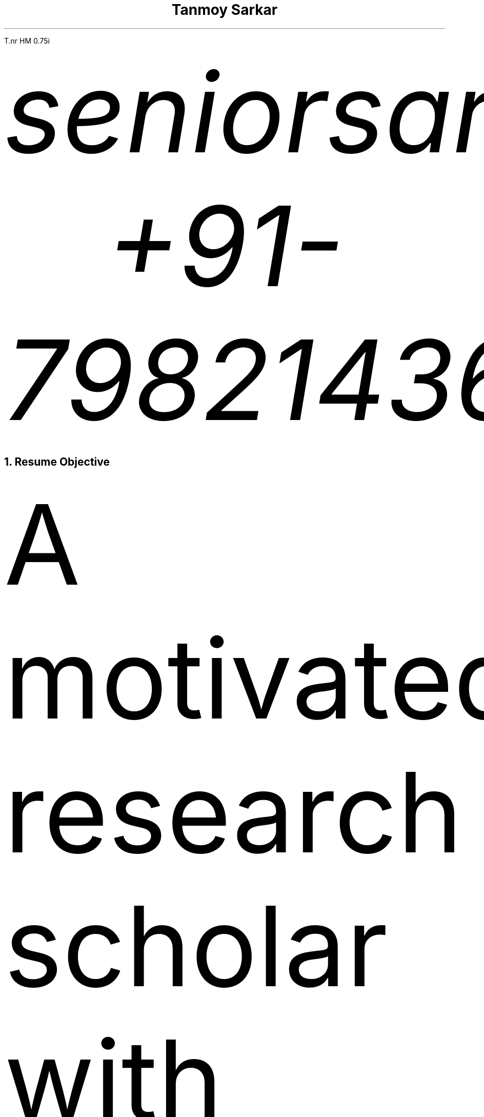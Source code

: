 .nr PS 12p
.nr VS 10p
.nr PSINCR 6p
.nr GROWPS 1.5
.FAM T
.nr HM 0.75i
.nr FM 0.75i
.nr PO 0.75i
.nr LL 7i

.TL
Tanmoy Sarkar
.AU
seniorsarkar.de\[at]gmail.com
.AU
+91-7982143662

.NH 1
Resume Objective
.PP
A motivated research scholar with experience in biological studies and statistics, with a keen interest in computers. I like to look for the greater scheme of things in the minutest of details.

.NH 1
Experience
.NH 2
Worked as a PhD research scholar at CSIR-Institute of Genomics & Integrative Biology (IGIB), New Delhi from August 2014 to December 2021.
.SH
Adviser
.QS
Dr. Sagarika Biswas
.QE
.SH
Dissertation
.QS
Cytokine-mediated modulation of stem cell behavior in rheumatoid arthritis.
.QE
.SH
Accomplishments:
.IP 1.
Establishment of a viable cell culture laboratory setup.
.IP 2.
Dissection of 
.I "Rattus norvegicus"
and extraction of live stem cells by femoral flushing.
.IP 3.
Establishment of viable primary cell culture and cytokine treatments.
.IP 4.
Proteomic and statistical analyses.

.NH 2
Worked as a research assistant at Presidency University, Kolkata from December 2012 to July 2013.
.SH
Adviser
.QS
Dr. Prabir Mukherjee
.QE
.SH
Accomplishments:
.IP 1.
Arsenic toxicity studies on
.I "Rattus norvegicus"
.IP 2.
Histological assessments of 
.I "Rattus norvegicus"
tissue samples.

.NH 2
Worked as a PhD research scholar at Department of Biotechnology (DBT)-Centre for DNA Fingerprinting & Diagnostics (CDFD), Hyderabad from August 2011 to June 2012.
.SH
Adviser
.QS
Dr. Subhadeep Chatterjee
.QE
.SH
Dissertation
.QS
Plant-microbe interactions in Xanthomonas quorum sensing.
.QE
.SH
Accomplishments:
.IP 1.
Plasmid-mediated bacterial genetic engineering.
.IP 2.
Establishment of plant-bacterial co-cultures.

.NH 2
Completed Masters dissertation at Utkal University, Bhubaneswar from January 2011 to July 2011.
.SH
Adviser
.QS
Dr. Priyankar Sen
.QE
.SH
Dissertation
.QS
Age-dependent DNA methylation at catalase gene promoter region of 
.I "Rattus norvegicus".
.QE
.SH
Accomplishments:
.IP 1.
Methylation-sensitive restriction enzyme-mediated digestion of genomic DNA.
.IP 2.
Polymerase chain reaction (PCR)-mediated DNA fragment amplification.
.IP 3.
Sodium bisulfite conversion of amplified fragments and analysis.

.NH 2
Completed Bachelors dissertation at Presidency College, Kolkata at January 2009.
.SH
Adviser
.QS
Late Dr. Chandan Mitra
.QE
.SH
Dissertation
.QS
Assessment of physiological, ergonomical and hematological parameters of tribal populations in Madhya Pradesh, India.
.QE
.SH
Accomplishments:
.IP 1.
Respiratory survey using pneumography.
.IP 2.
Anthropometric profiling.
.IP 3.
On-field hematological testing and surveying.

.2C
.NH 1
Skills
.NH 2
Medical Physiology
.NH 3
Experimental Physiology

.IP \(bu
Kymography
.TS
box	tab(@);
c c
l lx.
Muscles@Parameters
_@_
Cardiac@Load
T{
Skeletal Gastrocnemius
T}@Temperature
T{
Smooth Intestinal
T}@Perfusion
-@T{
Fluid pressure
T}
-@T{
Ion concentrations
T}
-@Hypoxia
-@T{
Acetylcholine and Adrenaline
T}
.TE
.IP \(bu
Ringer's solution preparation

.NH 3
Work Physiology
.IP \(bu
Sphygmomanometric measurement of arterial blood pressure
.IP \(bu
Modified Harvard Step Test for physical fitness
.IP \(bu
Pneumographic recordings of respiratory movements
.IP \(bu
Spirometric measurement of vital capacity

.NH 3
Histology
.IP \(bu
Silver Nitrate staining
.IP \(bu
Hematoxylin-Eosin staining
.IP \(bu
Identification of permanent slides
.IP \(bu
Preparation of permanent slides
.RS
.IP a.
Fixing
.IP b.
Dehydrating
.IP c.
Paraffin embedding
.IP d.
Preparing blocks for microtomy
.IP e.
Microtomy and staining
.RE

.NH 3
Hematology
.IP \(bu
Leishman's staining of blood film
.IP \(bu
Blood corpuscular identification - basophils, eosinophils, neutrophils, monocytes, megakaryocytes
.IP \(bu
Using hemocytometer for counting
.RS
.IP a.
Total count of red blood corpuscles (RBCs)
.IP b.
Total count of white blood corpuscles (WBCs)
.IP c.
Differential count of WBCs
.RE

.NH 3
Biochemistry
.XP
Calculation of
.IP \(bu
Blood sugar by Folin-Wu method
.IP \(bu
Serum protein by Biuret method
.IP \(bu
Blood uric acid by cyanide-free method
.IP \(bu
Serum urea by DAM method
.IP \(bu
Percentage of lactose in milk by Benedict's method

.NH 3
Ergonomics
.LP
Measurement of anthropometric parameters for calculations like Body Mass Index (BMI), ponderal index:
.IP \(bu
Stature
.IP \(bu
Weight
.IP \(bu
Eye height
.IP \(bu
Shoulder height
.IP \(bu
Eye height (sitting)
.IP \(bu
Elbow height
.IP \(bu
Sitting height
.IP \(bu
Elbow rest height (sitting)
.IP \(bu
Knee height (sitting)
.IP \(bu
Shoulder elbow length
.IP \(bu
Arm reach from wall
.IP \(bu
Elbow-to-elbow breadth
.IP \(bu
Knee-to-knee breadth (sitting)
.IP \(bu
Shoulder breadth
.IP \(bu
Head length
.IP \(bu
Head breadth
.IP \(bu
Head circumference
.IP \(bu
Neck circumference
.IP \(bu
Mid-arm circumference
.IP \(bu
Waist circumference
.IP \(bu
Hip circumference
.IP \(bu
Chest circumference.

.NH 3
Microbiology
.IP \(bu
Gram staining of bacteria
.IP \(bu
Suspension culture of
.I "Escherichia coli"
(E. coli)
.IP \(bu
Protein extraction and estimation from E. coli
.IP \(bu
Plasmid extraction and estimation from E. coli

.NH 3
Animal handling
.LP
Ethics committee and animal facility approved dissection of animals and collection of samples for further experiments.

.NH 2
Stem Cell Culture
.NH 3
Primary cell culture
.IP \(bu
Isolation of tissue
.IP \(bu
Tissue disaggregation by
.RS
.IP a.
Cold trypsinization
.IP b.
Mechanical disaggregation
.RE
.IP \(bu
Enrichment of viable cells by Ficoll-Hypaque method

.NH 3
Cryopreservation in liquid Nitrogen
.IP \(bu
Ampoule preparation
.IP \(bu
Cytotoxicity studies by
.RS
.IP a.
Trypan Blue staining
.IP b.
MTT assay
.RE

.NH 3
Cell separation
.IP \(bu
Density gradient centrifugation
.IP \(bu
Fluorescence-Assisted Cell Sorting (FACS)

.NH 3
Cell characterization
.IP \(bu
Microscopy
.RS
.IP a.
Inverted microscopy
.IP b.
Compound microscopy
.IP c.
Confocal microscopy
.RE
.IP \(bu
Cell staining
.RS
.IP a.
Giemsa staining
.IP b.
Crystal Violet staining
.RE
.IP \(bu
Immunostaining using monoclonal antibodies and polyclonal antisera
.RS
.IP a.
Enzyme-linked Immunosorbent Assay (ELISA)
.IP b.
Peroxidase-anti-peroxidase (PAP) staining
.RE

.NH 3
Cell quantitation
.IP \(bu
Cell counting using hemocytometer
.IP \(bu
Cell proliferation measurement using population doubling time
.IP \(bu
Plating efficiency calculation

.NH 3
Culture maintenance
.IP \(bu
Subculture and propagation following split ratios at subculture intervals
.IP \(bu
Complete media formulation and replacement
.IP \(bu
Serum handling and heat inactivation
.IP \(bu
Administration of antibiotics
.IP \(bu
Laminar air-flow (LAF) hood maintenance and checking for contamination

.NH 3
Cell lysis for further studies
.IP \(bu
Preparation of cellular extracts by homogenization
.IP \(bu
Formulation of lysis buffers
.IP \(bu
Differential fractionation using Tween20
.IP \(bu
Protein estimation using Bradford assay

.NH 2
Molecular Biology
.NH 3
Proteomics
.IP \(bu
Sodium dodecylsulphate (SDS) polyacrylamide gel electrophoresis (PAGE)
.IP \(bu
2-dimensional PAGE (2D-PAGE)
.IP \(bu
Isoelectric focusing (IEF) using immobilized pH gradients (IPG) gel strips
.IP \(bu
Coomassie Brilliant Blue (CBB) and Ponceau gel staining
.IP \(bu
Mass spectrometer (MS)-compatible silver nitrate staining
.IP \(bu
Western blotting
.IP \(bu
Enzyme-linked Immunosorbent Assay (ELISA)
.IP \(bu
Matrix-assisted laser desorption-ionization (MALDI) time-of-flight (TOF) MS analysis

.NH 3
Gene Cloning and Vector Engineering
.IP \(bu
pBR322 plasmid
.IP \(bu
Primer designing 
.RS
.IP a.
BLAST
.IP b.
FASTA3
.IP c.
ClustalW
.RE
.IP \(bu
Restriction mapping using restriction endonucleases

.NH 3
Epigenetic profiling
.IP \(bu
Sodium bisulfite treatment of promoter region CpG islands

.NH 3
DNA/RNA Extraction, Quantification and Amplification
.IP \(bu
Agarose gel electrophoresis
.IP \(bu
Ethidium bromide (EtBr) staining
.IP \(bu
Southern blotting
.IP \(bu
Polymerase Chain Reaction (PCR)
.RS
.IP a.
Reverse Transciptase PCR (RT-PCR)
.IP b.
Quantitative Real Time PCR (qRT-PCR)
.RE

.NH 3
Bacterial Cell Culture
.IP \(bu
Media preparation for suspension broth and agar-based gel culture
.IP \(bu
Transformation using electroporation

.NH 2
Statistics
.NH 3
Hypothesis testing using R
.IP \(bu
One-sample t-tests
.IP \(bu
Two-sample t-tests
.IP \(bu
One-sample z-tests
.IP \(bu
Two-sample z-tests
.IP \(bu
Paired t-tests
.IP \(bu
Mann-Whitney tests
.IP \(bu
Chi-square tests

.NH 3
Regression modeling using R
.IP \(bu
One-way analysis of variance (ANOVA)
.IP \(bu
Two-way ANOVA

.NH 3
Using R for calculating
.IP \(bu
standard deviation
.IP \(bu
standard error
.IP \(bu
error bars
.IP \(bu
correlation coefficient

.NH 3
Other necessary statistical skills not requiring R include
.IP \(bu
statistical modeling
.RS
.IP a.
regression model
.IP b.
categorical regression model
.IP c.
multivariate regression model or ANOVA model
.RE
.IP \(bu
sample size determination
.RS
.IP a.
effect size
.IP b.
significance level
.IP c.
population variation
.RE

.1C
.NH 2
Computer Skills
.NH 3
GNU/Linux commandline interface (CLI) tools especially useful for academic research, of which I am well versed in:
.LP
.TS H
box	tab(@);
c c
l lx.
Name@T{
Academic Uses
T}
_@_
groff@T{
a simple document formatting system used for creating PDF documents including publications, resumes, articles, based on the original Unix troff/nroff \**
T}
tbl@T{
a table preprocessor program for groff
T}
refer@T{
a reference preprocessor program for groff
T}
LaTeX@T{
a more powerful typesetting system for creating PDFs
T}
BibTeX@T{
a reference management program for LaTeX
T}
imagemagick@T{
image manipulation useful for converting raw image files to .TIFF for publication, .JPEG for other purposes
T}
neovim@T{
a modern powerful text editor, based on the original vi editor
T}
grep@T{
search strings within documents
T}
find@T{
search for documents within the filesystem
T}
sed@T{
an in-line text editor
T}
xargs@T{
useful for piping commands in conjunction with other arguments
T}
awk@T{
a powerful pattern scanning and processing language
T}
fzf@T{
the commandline fuzzyfinder, important when you don't know the exact filename
T}
markdown@T{
quick and dirty notetaking language
T}
bash@T{
the Bourne-again Shell where all the magic happens
T}
diff@T{
useful for finding differences between two versions of a document, useful for collaboration, authoring academic papers, can be outputted to diff files
T}
patch@T{
apply diff files for changes to original file
T}
git@T{
version control system, useful for collaboration, rolling back changes, multi-author edits
T}
.TH
.TE

.FS
This document is prepared in neovim using groff.
.FE

.NH 3
GNU/Linux GUI tools necessary for image creation and quantification, useful for academic research of which I am familiar with:
.LP
.TS
box	tab(@);
c c
l lx.
Name@T{
Academic Uses
T}
_@_
ImageJ@T{
quantify image pixels used for semi-quantitative assessments
T}
Inkscape@T{
create raster-free vector images useful to illustrate models for publications
T}
OpenSCAD@T{
create vector 3D images for illustration of DNA and other biomolecules
T}
.TE

.NH 3
Other GNU/Linux tools:

.LP
.TS
box tab(@);
l l.
Sysadmin@Languages
_@_
systemd@C
ssh@Python
T{
mkfs
.br
top
T}
.TE

.1C
.NH 3
Instrumentation softwares, whose alternatives are not available in the Free and Open Source Software (FOSS) world of GNU/Linux, I am familiar with:
.LP
.TS
box	tab(@);
c c
l lx.
Name@Applications
_@_
T{
BD FACScalibur
T}@T{
for Fluorescence Assisted Cell Sorting
T}
T{
Roche LightCycler 480
T}@T{
for Real Time Polymerase Chain Reaction
T}
T{
Biorad Image Lab
T}@T{
for ChemiDoc MP gel documentation system
T}
T{
Nanodrop 1000
T}@T{
for DNA/RNA quantification
T}
PDQuest@T{
for analyzing 2D-PAGE gels
T}
.TE

.NH 1
Education

.LP
.TS
allbox	tab(@);
c c c c c
lx r r l lx.
Qualification@Year@T{
% Marks
T}@Division@University
T{
Master's of Science in Biotechnology
T}@2011@T{
79.4
T}@T{
First\**
T}@T{
Utkal University, Bhubaneswar
T}
T{
Bachelor's of Science (3-year course with Honours) in Physiology
T}@2009@T{
58.9
T}@T{
Second\**
T}@T{
University of Calcutta
T}
T{
All India Senior School Certificate Examination
T}@2006@T{
82.8
T}@T{
First\**
T}@T{
Central Board of Secondary Education
T}
T{
All India Secondary School Examination
T}@2004@T{
78.4
T}@T{
First\**
T}@T{
Central Board of Secondary Education
T}
.TE

.FS
Subjects: Cell Biology & Genetics, Biomolecules & Biophysical Chemistry, Microbial Physiology & Genetics, Biotechniques, Molecular Biology, Enzyme Technology, Immunology, Biostatistics, Animal Cell Culture, Genetic Engineering, Plant Biotechnology, Intermediary Metabolism, Environmental & Marine Biotechnology, Bioprocess Engineering & Technology
.FE
.FS
Subjects: Physiology Hons., Physics General, Chemistry General, Environmental Sciences, English Mandatory
.FE
.FS
Subjects: English, Mathematics, Physics, Chemistry, Biology, Information Practices
.FE
.FS
Subjects: English, Mathematics, Science, Social Sciences, Hindi
.FE

.NH 1
Honors and Awards
.LP
.TS H
box	tab(@);
c c c c c
lx l r r lx.
T{
Fellowship/Award
T}@Year@Rank@Score@T{
Bestowing Organization
T}
_@_@_@_@_
T{
Senior Research Fellowship (SRF)
T}@T{
August 2016
T}@NA@NA@T{
University Grants Commission (UGC)
T}
T{
National Eligibility Test for Lectureship (NET)-JRF
T}@T{
July 2015
T}@064@NA@T{
Council of Scientific & Industrial Research (CSIR)
T}
T{
Junior Research Fellowship (JRF)
T}@T{
August 2014
T}@NA@NA@T{
University Grants Commission (UGC)
T}
T{
National Eligibility Test for Lectureship (NET)-JRF
T}@T{
July 2014
T}@048@NA@T{
University Grants Commission (UGC)
T}
T{
National Eligibility Test for Lectureship (NET)-JRF
T}@T{
July 2011
T}@091@NA@T{
Council of Scientific & Industrial Research (CSIR)
T}
T{
Graduate Record Examinations (GRE) General Tests
T}@T{
May 2012
T}@NA@T{
052 \**
T}@T{
Educational Testing Service (ETS)
T}
T{
Graduate Aptitude Test in Engineering (GATE)
T}@2011@515@048@T{
Indian Institute of Technology Madras (IITM)
T}
T{
Kishore Vaigyanik Protsahan Yojana (KVPY) National Fellowships for Students Interested in Research Careers
T}@2006@NA@NA@T{
Indian Institute of Science (IISc), Bangalore
T}
T{
National Level Science Talent Search Examination (NSTSE)
T}@2006@352@060@T{
Unified Council India
T}
.TH
.TE
.FS
Average of:
.RS
.IP \(bu
Verbal Reasoning 064
.IP \(bu
Quantitative Reasoning 082
.IP \(bu
Analytical Writing 011
.RE
.FE

.NH 1
Publications
.NH 2
Research Article(s)
.IP \(bu
Sarkar, A., Sharma, S., Agnihotri, P.,
.B "Sarkar, T.",
Kumari, P., Malhotra, R., Datta, B., Kumar, V., Biswas, S.\** Synovial fluid cell proteomic analysis identifies upregulation of alpha-taxilin proteins in rheumatoid arthritis: a potential prognostic marker.
.I "Journal of Immunology".
2020. DOI: 10.1155/2020/4897983

.FS
Corresponding author: Sagarika Biswas sagarika.biswas@igib.res.in
.FE

.NH 2
Conferences

.NH 3
Attended/Organized
.LP
.TS
box	tab(@);
c c c
lx r lx.
Name@Year@Organization
_@_@_
T{
Emerging Trends in Biotechnology & Drug Discovery
T}@2017@T{
CSIR-Institute of Genomics & Integrative Biology (IGIB), New Delhi
T}
T{
18th Annual Conference of the Physiological Society of India
T}@2006@T{
Department of Physiology, Presidency College, Kolkata
T}
.TE

.NH 3
Poster presented
.LP
.TS
box	tab(@);
c c c
lx r lx.
Name@Year@Organization
_@_@_
T{
38th All India Cell Biology Conference and International Symposium on
.I "Cellular Response to Drugs"
T}@2014@T{
CSIR-Central Drug Research Institute(CDRI), Lucknow
T}
.TE

.NH 1
Other Activities

.LP
.TS
tab(@) nospaces;
l l.
Indoor@Outdoor
_@_
T{
Reading novels
T}@Traveling
T{
Looking at maps
T}@Hiking
T{
Pondering local histories
.br
Looking up train schedules and routes
.br
Cooking
.br
Listening to podcasts
.br
Table tennis
T}@Camping
.TE

.NH 1
Personal Details
.LP
.TS
box	tab(@);
c c
l l.
Particulars@Details
_@_
T{
Date of Birth
T}@T{
24th September 1988
T}
T{
Father's Name
T}@T{
Tapan Kumar Sarkar
T}
T{
Mother's Name
T}@T{
Sabitri Sarkar
T}
Gender@Male
T{
Marital Status
T}@Married
T{
Spouse's Name
T}@T{
Supriya Sarkar Ghosh
T}
Locality@T{
Kampa Lake Road
T}
Landmark@T{
Near Kampa Pumphouse
T}
Vill@Nagdaha
T{
P.O.
T}@Kampa
City@Kanchrapara
T{
R.S.
T}@Kanchrapara
T{
P.S.
T}@Bizpur
T{
Dist.
T}@T{
North 24 Parganas
T}
State@T{
West Bengal
T}
Nation@INDIA
PIN@743193
.TE

.NH 1
Languages
.IP \(bu
.B Bengali
Native proficiency
.IP \(bu
.B English
Professional working efficiency \**

.FS
Test of English as Foreign Language (TOEFL) Internet-based Test (iBT) score of 098/120, August 2012
.FE

.NH 1
References
.IP 1.
.B "Dr. Sagarika Biswas",
Scientist 'F', CSIR-IGIB, Proteomics lab, Room 311, North Campus, Mall Road, near Jubilee Hall, Delhi University campus, Delhi. PIN 110007. Phone: +91-1127662581
.IP 2.
.B "Dr. Dakshayani Mahapatra",
Assistant Professor (W.B.E.S), Department of Physiology, Government General Degree College, Mohanpur, Paschim Medinipur, West Bengal. PIN 721436. Email: dakshayani.mahapatra@gmail.com. Phone: +91-9830655682
.IP 3.
.B "Dr. Sumit Kumar Gautam",
Lead Scientist, Clear Meat Pvt. Ltd., B 78, First Floor, Sector 2, Noida, Near Sector 15 Metro Station. PIN 201301. Email: sumit.k@clearmeat.com. Phone: +91-8826954099

